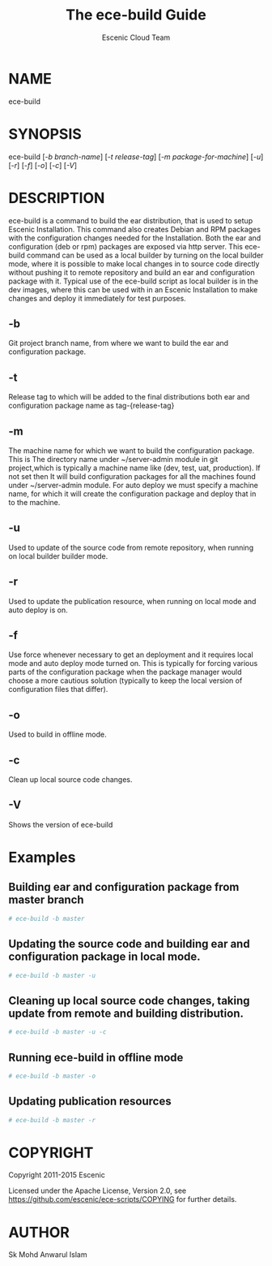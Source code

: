 #+TITLE: The ece-build Guide
#+AUTHOR: Escenic Cloud Team

* NAME
ece-build

* SYNOPSIS
ece-build [[[-b branch-name]]] [[[-t release-tag]]] [[[-m package-for-machine]]] [[[-u]]] [[[-r]]] [[[-f]]]  [[[-o]]] [[[-c]]] [[[-V]]]

* DESCRIPTION
ece-build is a command to build the ear distribution, that is used to setup Escenic Installation. This command also creates
Debian and RPM packages with the configuration changes needed for the Installation. Both the ear and configuration (deb or rpm)
packages are exposed via http server. This ece-build command can be used as a local builder by turning on the local builder mode,
where it is possible to make local changes in to source code directly without pushing it to remote repository and build an ear
and configuration package with it. Typical use of the ece-build script as local builder is in the dev images, where this can be
used with in an Escenic Installation to make changes and deploy it immediately for test purposes.

** -b
Git project branch name, from where we want to build the ear and configuration package.

** -t
Release tag to which will be added to the final distributions both ear and
configuration package name as tag-{release-tag}

** -m
The machine name for which we want to build the configuration package. This is
The directory name under ~/server-admin module in git project,which is
typically a machine name like (dev, test, uat, production). If not set then
It will build configuration packages for all the machines found under ~/server-admin
module. For auto deploy we must specify a machine name, for which it will create
the configuration package and deploy that in to the machine.

** -u
Used to update of the source code from remote repository, when running
on local builder builder mode.

** -r
Used to update the publication resource, when running on local mode
and auto deploy is on.

** -f
Use force whenever necessary to get an deployment and it requires
local mode and auto deploy mode turned on. This is typically for
forcing various parts of the configuration package when
the package manager would choose a more cautious solution (typically to
keep the local version of configuration files that differ).

** -o
Used to build in offline mode.

** -c
Clean up local source code changes.

** -V
Shows the version of ece-build

* Examples
** Building ear and configuration package from master branch
#+BEGIN_SRC sh
# ece-build -b master
#+END_SRC

** Updating the source code and building ear and configuration package in local mode.
#+BEGIN_SRC sh
# ece-build -b master -u
#+END_SRC

** Cleaning up local source code changes, taking update from remote and building distribution.
#+BEGIN_SRC sh
# ece-build -b master -u -c
#+END_SRC

** Running ece-build in offline mode
#+BEGIN_SRC sh
# ece-build -b master -o
#+END_SRC

** Updating publication resources
#+BEGIN_SRC sh
# ece-build -b master -r
#+END_SRC

* COPYRIGHT
Copyright 2011-2015 Escenic

Licensed under the Apache License, Version 2.0, see
https://github.com/escenic/ece-scripts/COPYING for further details.

* AUTHOR
Sk Mohd Anwarul Islam
